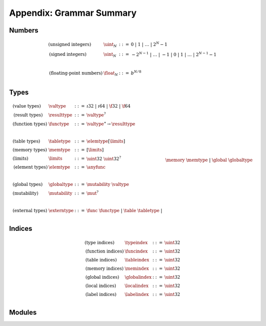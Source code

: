 Appendix: Grammar Summary
-------------------------

Numbers
~~~~~~~

.. math::
   \begin{array}{llll}
   \mbox{(unsigned integers)} & \uint_N &::=& 0 ~|~ 1 ~|~ \dots ~|~ 2^N{-}1 \\
   \mbox{(signed integers)} & \sint_N &::=& -2^{N-1} ~|~ \dots ~|~ {-}1 ~|~ 0 ~|~ 1 ~|~ \dots ~|~ 2^{N-1}{-}1 \\
   ~ \\
   \mbox{(floating-point numbers)} & \float_N &::=& b^{N/8} \\
   \end{array}


Types
~~~~~

.. math::
   \begin{array}{llll}
   \mbox{(value types)} & \valtype &::=& \i32 ~|~ \i64 ~|~ \f32 ~|~ \f64 \\
   \mbox{(result types)} & \resulttype &::=& \valtype^? \\
   \mbox{(function types)} & \functype &::=& \valtype^\ast \to \resulttype \\
   ~ \\
   \mbox{(table types)} & \tabletype &::=& \elemtype[\limits] \\
   \mbox{(memory types)} & \memtype &::=& [\limits] \\
   \mbox{(limits)} & \limits &::=& \uint32~\uint32^? \\
   \mbox{(element types)} & \elemtype &::=& \anyfunc \\
   ~ \\
   \mbox{(global types)} & \globaltype &::=& \mutability~\valtype \\
   \mbox{(mutability)} & \mutability &::=& \mut^? \\
   ~ \\
   \mbox{(external types)} & \externtype &::=& \func~\functype ~|~ \table~\tabletype ~|~ \\&&& \memory~\memtype ~|~ \global~\globaltype \\
   \end{array}


Indices
~~~~~~~

.. math::
   \begin{array}{llll}
   \mbox{(type indices)} & \typeindex &::=& \uint32 \\
   \mbox{(function indices)} & \funcindex &::=& \uint32 \\
   \mbox{(table indices)} & \tableindex &::=& \uint32 \\
   \mbox{(memory indices)} & \memindex &::=& \uint32 \\
   \mbox{(global indices)} & \globalindex &::=& \uint32 \\
   \mbox{(local indices)} & \localindex &::=& \uint32 \\
   \mbox{(label indices)} & \labelindex &::=& \uint32 \\
   \end{array}


Modules
~~~~~~~

.. index::
   pair: grammar; modules
